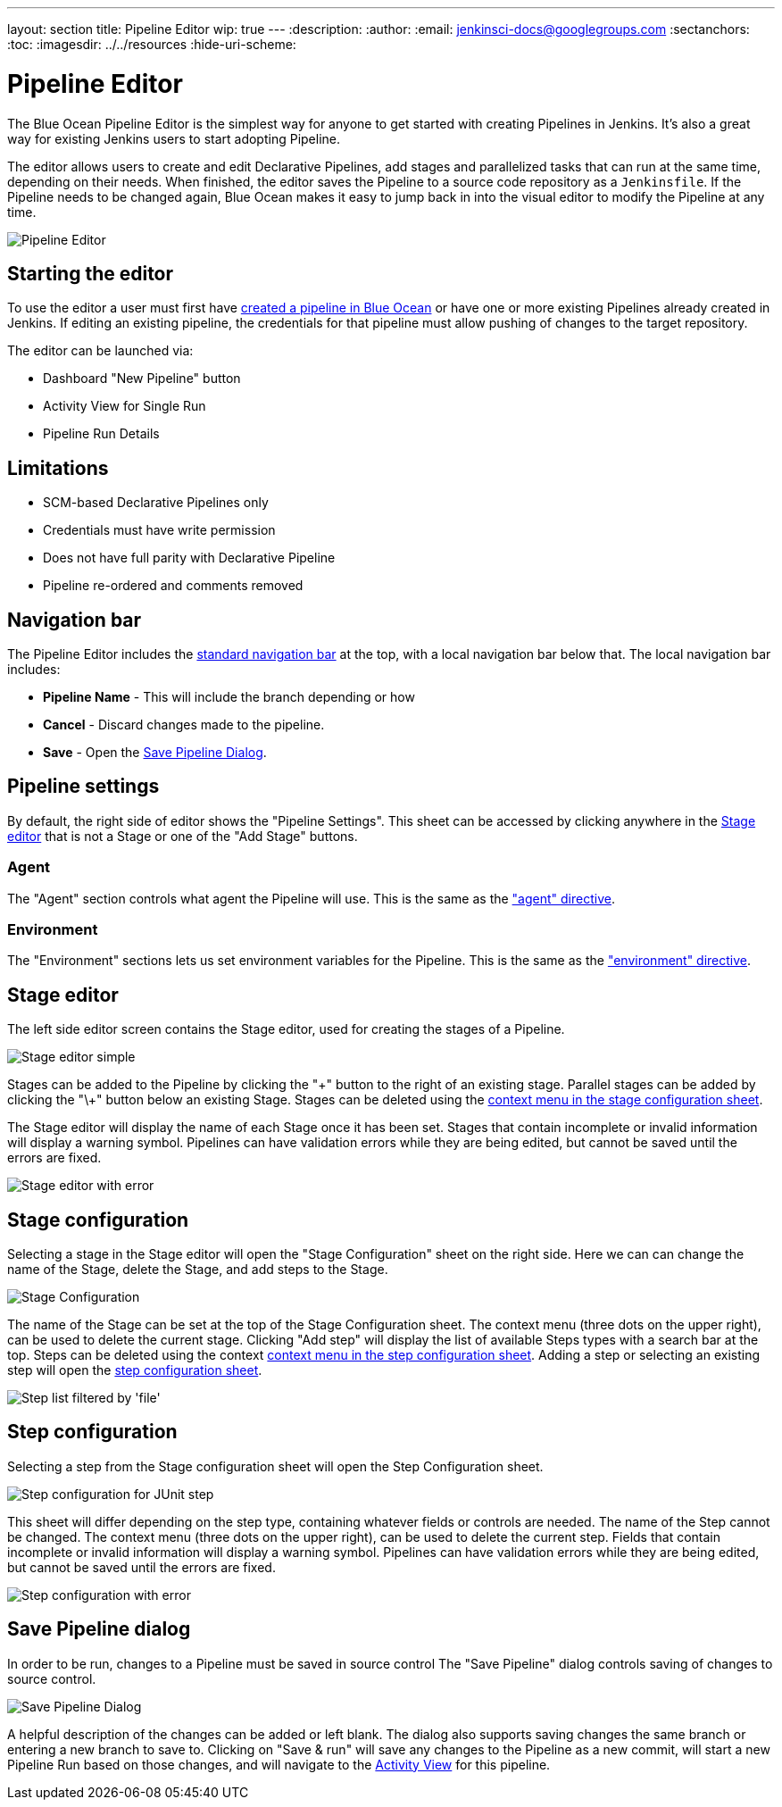 ---
layout: section
title: Pipeline Editor
wip: true
---
:description:
:author:
:email: jenkinsci-docs@googlegroups.com
:sectanchors:
:toc:
ifdef::env-github[:imagesdir: ../resources]
ifndef::env-github[:imagesdir: ../../resources]
:hide-uri-scheme:

= Pipeline Editor

The Blue Ocean Pipeline Editor is the simplest way for anyone to get started with
creating Pipelines in Jenkins. It's also a great way for existing Jenkins users
to start adopting Pipeline.

The editor allows users to create and edit Declarative Pipelines, add
stages and parallelized tasks that can run at the same time, depending on their
needs. When finished, the editor saves the Pipeline to a source code repository
as a `Jenkinsfile`.  If the Pipeline needs to be changed again,
Blue Ocean makes it easy to jump back in into the visual editor to modify the
Pipeline at any time.

image:blueocean/editor/overview.png[Pipeline Editor, role=center]

== Starting the editor

To use the editor a user must first have
<<creating-pipelines, created a pipeline in Blue Ocean>>
or have one or more existing Pipelines already created in Jenkins.
If editing an existing pipeline, the credentials for that pipeline must allow pushing of
changes to the target repository.

The editor can be launched via:

* Dashboard "New Pipeline" button
* Activity View for Single Run
* Pipeline Run Details

== Limitations

* SCM-based Declarative Pipelines only
* Credentials must have write permission
* Does not have full parity with Declarative Pipeline
* Pipeline re-ordered and comments removed

== Navigation bar

The Pipeline Editor includes the <<getting-started#navigation-bar, standard navigation bar>>
at the top, with a local navigation bar below that.
The local navigation bar includes:

* *Pipeline Name* - This will include the branch depending or how
* *Cancel* - Discard changes made to the pipeline.
* *Save* - Open the <<#save-pipeline-dialog, Save Pipeline Dialog>>.

== Pipeline settings

By default, the right side of editor shows the "Pipeline Settings".
This sheet can be accessed by clicking anywhere in the
<<#stage-editor, Stage editor>>
that is not a Stage or one of the "Add Stage" buttons.

=== Agent

The "Agent" section controls what agent the Pipeline will use.
This is the same as the <<../pipeline/syntax#agent, "agent" directive>>.

=== Environment

The "Environment" sections lets us set environment variables for the Pipeline.
This is the same as the <<../pipeline/syntax#environment, "environment" directive>>.

== Stage editor

The left side editor screen contains the Stage editor,
used for creating the stages of a Pipeline.

image:blueocean/editor/stage-editor-basic.png[Stage editor simple, role=center]

Stages can be added to the Pipeline by clicking the "\+" button to the right of an existing stage.
Parallel stages can be added by clicking the "\+" button below an existing Stage.
Stages can be deleted using the <<stage-configuration, context menu in the stage configuration sheet>>.

The Stage editor will display the name of each Stage once it has been set.
Stages that contain incomplete or invalid information will display a warning symbol.
Pipelines can have validation errors while they are being edited,
but cannot be saved until the errors are fixed.

image:blueocean/editor/stage-editor-error.png[Stage editor with error, role=center]


== Stage configuration

Selecting a stage in the Stage editor will open the "Stage Configuration" sheet on the right side.
Here we can can change the name of the Stage, delete the Stage,
and add steps to the Stage.

image:blueocean/editor/stage-configuration.png[Stage Configuration, role=center]

The name of the Stage can be set at the top of the Stage Configuration sheet.
The context menu (three dots on the upper right), can be used to delete the current stage.
Clicking "Add step" will display the list of available Steps types with a search bar at the top.
Steps can be deleted using the context <<step-configuration, context menu in the step configuration sheet>>.
Adding a step or selecting an existing step will open the <<step-configuration, step configuration sheet>>.

image:blueocean/editor/step-list.png[Step list filtered by 'file', role=center]

== Step configuration

Selecting a step from the Stage configuration sheet will open the Step Configuration sheet.

image:blueocean/editor/step-configuration.png[Step configuration for JUnit step, role=center]

This sheet will differ depending on the step type,
containing whatever fields or controls are needed.
The name of the Step cannot be changed.
The context menu (three dots on the upper right), can be used to delete the current step.
Fields that contain incomplete or invalid information will display a warning symbol.
Pipelines can have validation errors while they are being edited,
but cannot be saved until the errors are fixed.

image:blueocean/editor/step-error.png[Step configuration with error, role=center]


== Save Pipeline dialog

In order to be run, changes to a Pipeline must be saved in source control
The "Save Pipeline" dialog controls saving of changes to source control.

image:blueocean/editor/save-pipeline.png[Save Pipeline Dialog, role=center]

A helpful description of the changes can be added or left blank.
The dialog also supports saving changes the same branch or entering a new branch to save to.
Clicking on "Save & run" will save any changes to the Pipeline as a new commit,
will start a new Pipeline Run based on those changes, and will navigate to the
<<activity#, Activity View>> for this pipeline.
